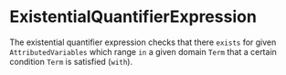 #+options: toc:nil

* ExistentialQuantifierExpression

The existential quantifier expression checks that there =exists= for given =AttributedVariables= which range =in= a given domain =Term= that a certain condition =Term= is satisfied (=with=).
